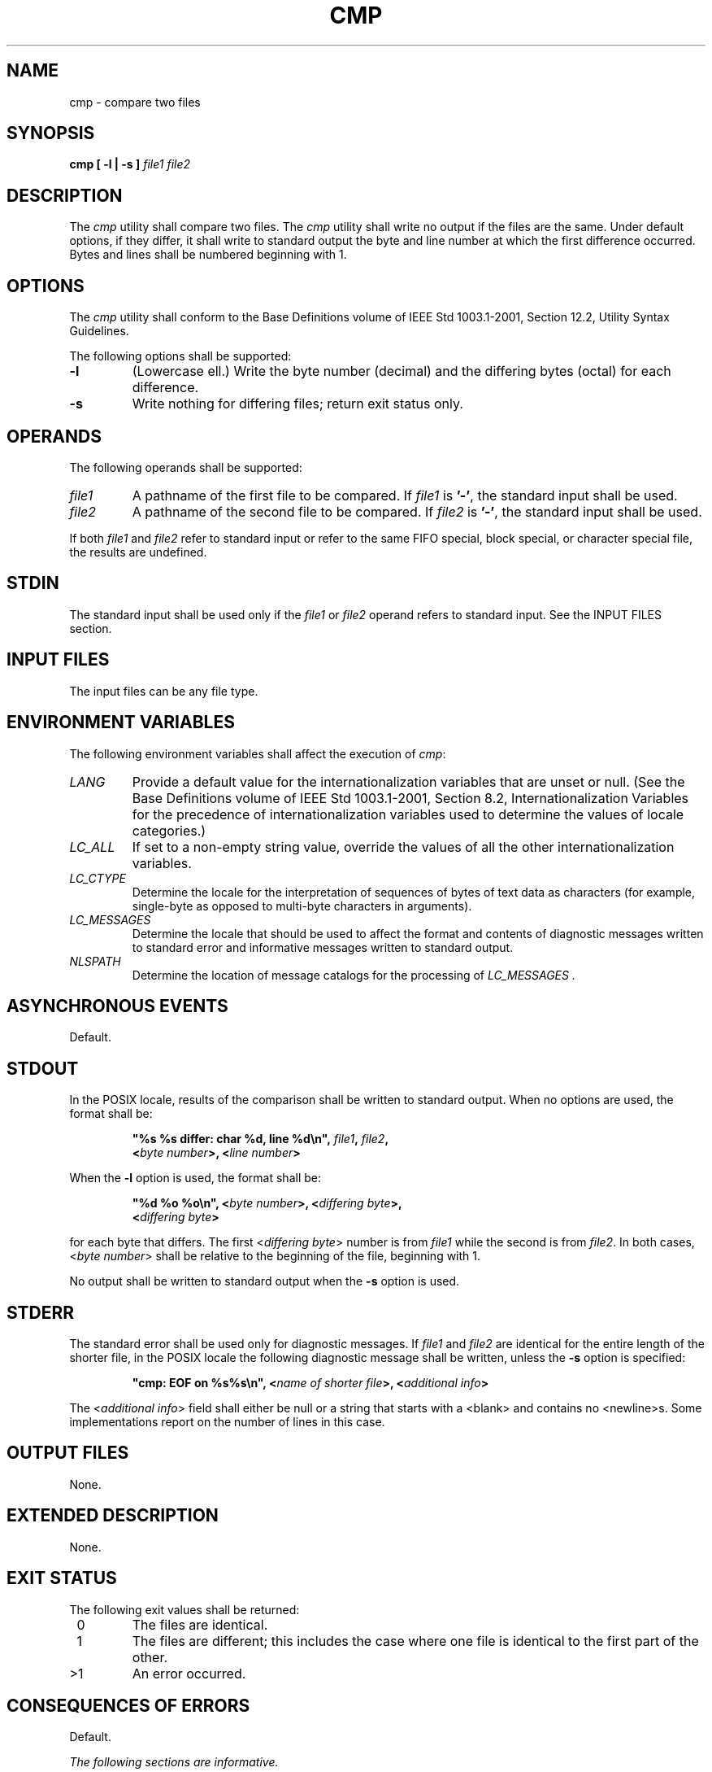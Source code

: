 .\" Copyright (c) 2001-2003 The Open Group, All Rights Reserved 
.TH "CMP" 1 2003 "IEEE/The Open Group" "POSIX Programmer's Manual"
.\" cmp 
.SH NAME
cmp \- compare two files
.SH SYNOPSIS
.LP
\fBcmp\fP \fB[\fP \fB-l | -s\fP \fB]\fP \fIfile1 file2\fP
.SH DESCRIPTION
.LP
The \fIcmp\fP utility shall compare two files. The \fIcmp\fP utility
shall write no output if the files are the same. Under
default options, if they differ, it shall write to standard output
the byte and line number at which the first difference occurred.
Bytes and lines shall be numbered beginning with 1.
.SH OPTIONS
.LP
The \fIcmp\fP utility shall conform to the Base Definitions volume
of IEEE\ Std\ 1003.1-2001, Section 12.2, Utility Syntax Guidelines.
.LP
The following options shall be supported:
.TP 7
\fB-l\fP
(Lowercase ell.) Write the byte number (decimal) and the differing
bytes (octal) for each difference.
.TP 7
\fB-s\fP
Write nothing for differing files; return exit status only.
.sp
.SH OPERANDS
.LP
The following operands shall be supported:
.TP 7
\fIfile1\fP
A pathname of the first file to be compared. If \fIfile1\fP is \fB'-'\fP,
the standard input shall be used.
.TP 7
\fIfile2\fP
A pathname of the second file to be compared. If \fIfile2\fP is \fB'-'\fP,
the standard input shall be used.
.sp
.LP
If both \fIfile1\fP and \fIfile2\fP refer to standard input or refer
to the same FIFO special, block special, or character
special file, the results are undefined.
.SH STDIN
.LP
The standard input shall be used only if the \fIfile1\fP or \fIfile2\fP
operand refers to standard input. See the INPUT FILES
section.
.SH INPUT FILES
.LP
The input files can be any file type.
.SH ENVIRONMENT VARIABLES
.LP
The following environment variables shall affect the execution of
\fIcmp\fP:
.TP 7
\fILANG\fP
Provide a default value for the internationalization variables that
are unset or null. (See the Base Definitions volume of
IEEE\ Std\ 1003.1-2001, Section 8.2, Internationalization Variables
for
the precedence of internationalization variables used to determine
the values of locale categories.)
.TP 7
\fILC_ALL\fP
If set to a non-empty string value, override the values of all the
other internationalization variables.
.TP 7
\fILC_CTYPE\fP
Determine the locale for the interpretation of sequences of bytes
of text data as characters (for example, single-byte as
opposed to multi-byte characters in arguments).
.TP 7
\fILC_MESSAGES\fP
Determine the locale that should be used to affect the format and
contents of diagnostic messages written to standard error and
informative messages written to standard output.
.TP 7
\fINLSPATH\fP
Determine the location of message catalogs for the processing of \fILC_MESSAGES
\&.\fP 
.sp
.SH ASYNCHRONOUS EVENTS
.LP
Default.
.SH STDOUT
.LP
In the POSIX locale, results of the comparison shall be written to
standard output. When no options are used, the format shall
be:
.sp
.RS
.nf

\fB"%s %s differ: char %d, line %d\\n",\fP \fIfile1\fP\fB,\fP \fIfile2\fP\fB,
    <\fP\fIbyte number\fP\fB>, <\fP\fIline number\fP\fB>
\fP
.fi
.RE
.LP
When the \fB-l\fP option is used, the format shall be:
.sp
.RS
.nf

\fB"%d %o %o\\n", <\fP\fIbyte number\fP\fB>, <\fP\fIdiffering byte\fP\fB>,
    <\fP\fIdiffering byte\fP\fB>
\fP
.fi
.RE
.LP
for each byte that differs. The first <\fIdiffering\ byte\fP> number
is from \fIfile1\fP while the second is from
\fIfile2\fP. In both cases, <\fIbyte\ number\fP> shall be relative
to the beginning of the file, beginning with 1.
.LP
No output shall be written to standard output when the \fB-s\fP option
is used.
.SH STDERR
.LP
The standard error shall be used only for diagnostic messages. If
\fIfile1\fP and \fIfile2\fP are identical for the entire
length of the shorter file, in the POSIX locale the following diagnostic
message shall be written, unless the \fB-s\fP option is
specified:
.sp
.RS
.nf

\fB"cmp: EOF on %s%s\\n", <\fP\fIname of shorter file\fP\fB>, <\fP\fIadditional info\fP\fB>
\fP
.fi
.RE
.LP
The <\fIadditional\ info\fP> field shall either be null or a string
that starts with a <blank> and contains no
<newline>s. Some implementations report on the number of lines in
this case.
.SH OUTPUT FILES
.LP
None.
.SH EXTENDED DESCRIPTION
.LP
None.
.SH EXIT STATUS
.LP
The following exit values shall be returned:
.TP 7
\ 0
The files are identical.
.TP 7
\ 1
The files are different; this includes the case where one file is
identical to the first part of the other.
.TP 7
>1
An error occurred.
.sp
.SH CONSEQUENCES OF ERRORS
.LP
Default.
.LP
\fIThe following sections are informative.\fP
.SH APPLICATION USAGE
.LP
Although input files to \fIcmp\fP can be any type, the results might
not be what would be expected on character special device
files or on file types not described by the System Interfaces volume
of IEEE\ Std\ 1003.1-2001. Since this volume of
IEEE\ Std\ 1003.1-2001 does not specify the block size used when doing
input, comparisons of character special files need
not compare all of the data in those files.
.LP
For files which are not text files, line numbers simply reflect the
presence of a <newline>, without any implication that
the file is organized into lines.
.SH EXAMPLES
.LP
None.
.SH RATIONALE
.LP
The global language in \fIUtility Description Defaults\fP indicates
that using two
mutually-exclusive options together produces unspecified results.
Some System V implementations consider the option usage:
.sp
.RS
.nf

\fBcmp -l -s ...
\fP
.fi
.RE
.LP
to be an error. They also treat:
.sp
.RS
.nf

\fBcmp -s -l ...
\fP
.fi
.RE
.LP
as if no options were specified. Both of these behaviors are considered
bugs, but are allowed.
.LP
The word \fBchar\fP in the standard output format comes from historical
usage, even though it is actually a byte number. When
\fIcmp\fP is supported in other locales, implementations are encouraged
to use the word \fIbyte\fP or its equivalent in another
language. Users should not interpret this difference to indicate that
the functionality of the utility changed between locales.
.LP
Some implementations report on the number of lines in the identical-but-shorter
file case. This is allowed by the inclusion of
the <\fIadditional\ info\fP> fields in the output format. The restriction
on having a leading <blank> and no
<newline>s is to make parsing for the filename easier. It is recognized
that some filenames containing white-space characters
make parsing difficult anyway, but the restriction does aid programs
used on systems where the names are predominantly well
behaved.
.SH FUTURE DIRECTIONS
.LP
None.
.SH SEE ALSO
.LP
\fIcomm\fP, \fIdiff\fP
.SH COPYRIGHT
Portions of this text are reprinted and reproduced in electronic form
from IEEE Std 1003.1, 2003 Edition, Standard for Information Technology
-- Portable Operating System Interface (POSIX), The Open Group Base
Specifications Issue 6, Copyright (C) 2001-2003 by the Institute of
Electrical and Electronics Engineers, Inc and The Open Group. In the
event of any discrepancy between this version and the original IEEE and
The Open Group Standard, the original IEEE and The Open Group Standard
is the referee document. The original Standard can be obtained online at
http://www.opengroup.org/unix/online.html .
